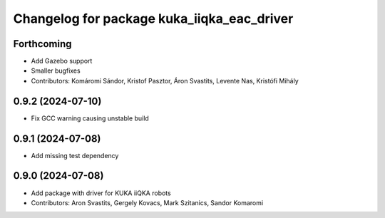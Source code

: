 ^^^^^^^^^^^^^^^^^^^^^^^^^^^^^^^^^^^^^^^^^^^
Changelog for package kuka_iiqka_eac_driver
^^^^^^^^^^^^^^^^^^^^^^^^^^^^^^^^^^^^^^^^^^^

Forthcoming
-----------
* Add Gazebo support
* Smaller bugfixes
* Contributors: Komáromi Sándor, Kristof Pasztor, Áron Svastits, Levente Nas, Kristófi Mihály

0.9.2 (2024-07-10)
------------------
* Fix GCC warning causing unstable build

0.9.1 (2024-07-08)
------------------
* Add missing test dependency

0.9.0 (2024-07-08)
------------------
* Add package with driver for KUKA iiQKA robots
* Contributors: Aron Svastits, Gergely Kovacs, Mark Szitanics, Sandor Komaromi
